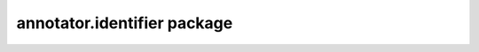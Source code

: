 .. default-domain: js

annotator.identifier package
============================

..  function:: annotator.identifier.Default(identity)
    
    Default identifier implementation.
    
    :param identity: The identity to report as the current user.
    :returns: A function returning an identifier object.


